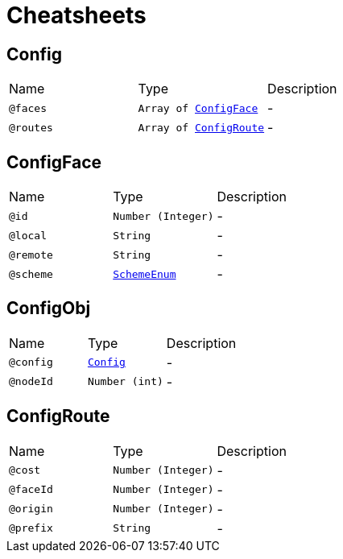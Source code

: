 = Cheatsheets

[[Config]]
== Config


[cols=">25%,25%,50%"]
[frame="topbot"]
|===
^|Name | Type ^| Description
|[[faces]]`@faces`|`Array of link:dataobjects.html#ConfigFace[ConfigFace]`|-
|[[routes]]`@routes`|`Array of link:dataobjects.html#ConfigRoute[ConfigRoute]`|-
|===

[[ConfigFace]]
== ConfigFace


[cols=">25%,25%,50%"]
[frame="topbot"]
|===
^|Name | Type ^| Description
|[[id]]`@id`|`Number (Integer)`|-
|[[local]]`@local`|`String`|-
|[[remote]]`@remote`|`String`|-
|[[scheme]]`@scheme`|`link:enums.html#SchemeEnum[SchemeEnum]`|-
|===

[[ConfigObj]]
== ConfigObj


[cols=">25%,25%,50%"]
[frame="topbot"]
|===
^|Name | Type ^| Description
|[[config]]`@config`|`link:dataobjects.html#Config[Config]`|-
|[[nodeId]]`@nodeId`|`Number (int)`|-
|===

[[ConfigRoute]]
== ConfigRoute


[cols=">25%,25%,50%"]
[frame="topbot"]
|===
^|Name | Type ^| Description
|[[cost]]`@cost`|`Number (Integer)`|-
|[[faceId]]`@faceId`|`Number (Integer)`|-
|[[origin]]`@origin`|`Number (Integer)`|-
|[[prefix]]`@prefix`|`String`|-
|===

